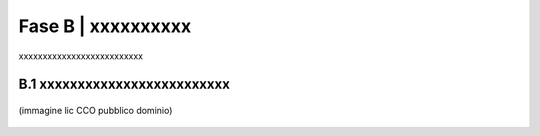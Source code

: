 ==================================================
Fase B | xxxxxxxxxx
==================================================

xxxxxxxxxxxxxxxxxxxxxxxxxx


B.1 xxxxxxxxxxxxxxxxxxxxxxxxx
^^^^^^^^^^^^^^^^^^^^^^^^^^^^^^^^^^^^^^

.. figure:: imgrel/macchine_fotografiche.png
   :alt: il digitale con il file e l’analogico con la carta, insieme nella PA (immagine lic CCO pubblico dominio)
   :align: center   
   
   (immagine lic CCO pubblico dominio)


